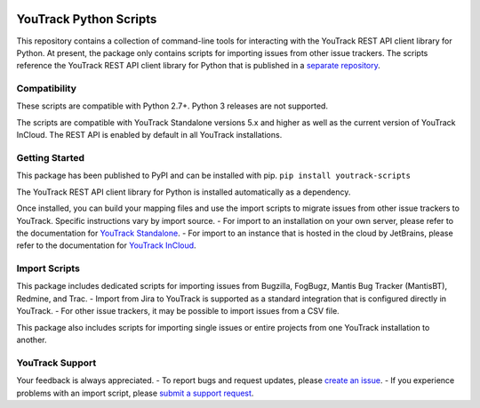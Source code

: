 |official JetBrains project|

YouTrack Python Scripts
=======================

This repository contains a collection of command-line tools for
interacting with the YouTrack REST API client library for Python. At
present, the package only contains scripts for importing issues from
other issue trackers. The scripts reference the YouTrack REST API client
library for Python that is published in a `separate
repository <https://github.com/JetBrains/youtrack-rest-python-library>`__.

Compatibility
-------------

These scripts are compatible with Python 2.7+. Python 3 releases are not
supported.

The scripts are compatible with YouTrack Standalone versions 5.x and
higher as well as the current version of YouTrack InCloud. The REST API
is enabled by default in all YouTrack installations.

Getting Started
---------------

This package has been published to PyPI and can be installed with pip.
``pip install youtrack-scripts``

The YouTrack REST API client library for Python is installed
automatically as a dependency.

Once installed, you can build your mapping files and use the import
scripts to migrate issues from other issue trackers to YouTrack.
Specific instructions vary by import source. - For import to an
installation on your own server, please refer to the documentation for
`YouTrack
Standalone <https://www.jetbrains.com/help/youtrack/standalone/Migrating-to-YouTrack.html>`__.
- For import to an instance that is hosted in the cloud by JetBrains,
please refer to the documentation for `YouTrack
InCloud <https://www.jetbrains.com/help/youtrack/incloud/Migrating-to-YouTrack.html>`__.

Import Scripts
--------------

This package includes dedicated scripts for importing issues from
Bugzilla, FogBugz, Mantis Bug Tracker (MantisBT), Redmine, and Trac. -
Import from Jira to YouTrack is supported as a standard integration that
is configured directly in YouTrack. - For other issue trackers, it may
be possible to import issues from a CSV file.

This package also includes scripts for importing single issues or entire
projects from one YouTrack installation to another.

YouTrack Support
----------------

Your feedback is always appreciated. - To report bugs and request
updates, please `create an
issue <http://youtrack.jetbrains.com/issues/JT#newissue=yes>`__. - If
you experience problems with an import script, please `submit a support
request <https://youtrack-support.jetbrains.com/hc/en-us>`__.

.. |official JetBrains project| image:: http://jb.gg/badges/official-flat-square.svg
   :target: https://confluence.jetbrains.com/display/ALL/JetBrains+on+GitHub
